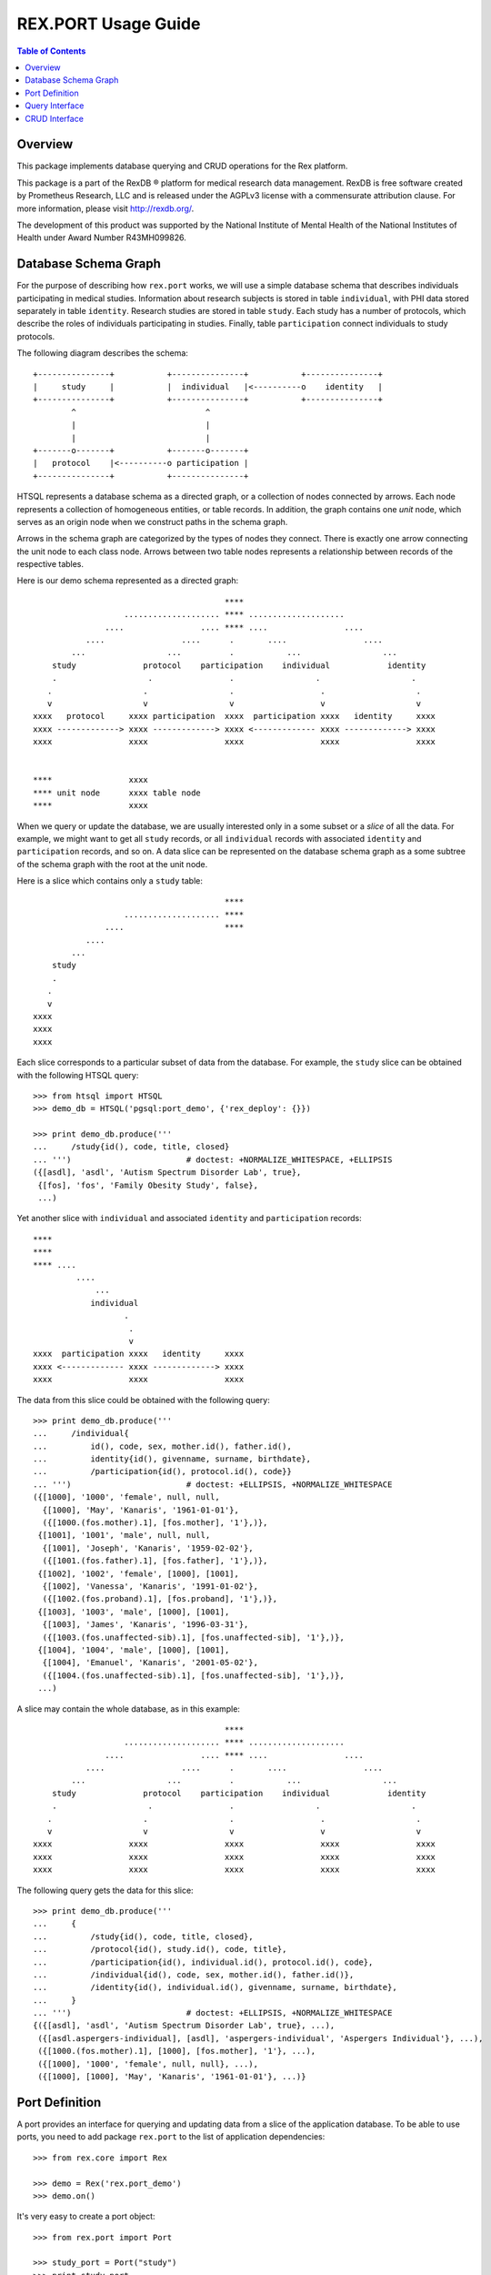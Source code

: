 ************************
  REX.PORT Usage Guide
************************

.. contents:: Table of Contents
.. role:: mod(literal)
.. role:: class(literal)
.. role:: func(literal)


Overview
========

This package implements database querying and CRUD operations for the Rex
platform.

This package is a part of the RexDB |R| platform for medical research data
management.  RexDB is free software created by Prometheus Research, LLC and is
released under the AGPLv3 license with a commensurate attribution clause.  For
more information, please visit http://rexdb.org/.

The development of this product was supported by the National Institute of
Mental Health of the National Institutes of Health under Award Number
R43MH099826.

.. |R| unicode:: 0xAE .. registered trademark sign


Database Schema Graph
=====================

For the purpose of describing how ``rex.port`` works, we will use a simple
database schema that describes individuals participating in medical studies.
Information about research subjects is stored in table ``individual``, with PHI
data stored separately in table ``identity``.  Research studies are stored in
table ``study``.  Each study has a number of protocols, which describe the
roles of individuals participating in studies.  Finally, table
``participation`` connect individuals to study protocols.

The following diagram describes the schema::

    +---------------+           +---------------+           +---------------+
    |     study     |           |  individual   |<----------o    identity   |
    +---------------+           +---------------+           +---------------+
            ^                           ^
            |                           |
            |                           |
    +-------o-------+           +-------o-------+
    |   protocol    |<----------o participation |
    +---------------+           +---------------+

HTSQL represents a database schema as a directed graph, or a collection of nodes
connected by arrows.  Each node represents a collection of homogeneous entities,
or table records.  In addition, the graph contains one *unit* node, which serves
as an origin node when we construct paths in the schema graph.

Arrows in the schema graph are categorized by the types of nodes they connect.
There is exactly one arrow connecting the unit node to each class node.  Arrows
between two table nodes represents a relationship between records of the respective
tables.

Here is our demo schema represented as a directed graph::

                                            ****
                       .................... **** ....................
                   ....                .... **** ....                ....
               ....                ....      .       ....                ....
            ...                 ...          .           ...                 ...
        study              protocol    participation    individual            identity
        .                   .                .                 .                   .
       .                   .                 .                  .                   .
       v                   v                 v                  v                   v
    xxxx   protocol     xxxx participation  xxxx  participation xxxx   identity     xxxx
    xxxx -------------> xxxx -------------> xxxx <------------- xxxx -------------> xxxx
    xxxx                xxxx                xxxx                xxxx                xxxx


    ****                xxxx
    **** unit node      xxxx table node
    ****                xxxx

When we query or update the database, we are usually interested only in a some subset
or a *slice* of all the data.  For example, we might want to get all ``study`` records,
or all ``individual`` records with associated ``identity`` and ``participation`` records,
and so on.  A data slice can be represented on the database schema graph as a some subtree
of the schema graph with the root at the unit node.

Here is a slice which contains only a ``study`` table::

                                            ****
                       .................... ****
                   ....                     ****
               ....
            ...
        study
        .
       .
       v
    xxxx
    xxxx
    xxxx

Each slice corresponds to a particular subset of data from the database.  For example,
the ``study`` slice can be obtained with the following HTSQL query::

    >>> from htsql import HTSQL
    >>> demo_db = HTSQL('pgsql:port_demo', {'rex_deploy': {}})

    >>> print demo_db.produce('''
    ...     /study{id(), code, title, closed}
    ... ''')                        # doctest: +NORMALIZE_WHITESPACE, +ELLIPSIS
    ({[asdl], 'asdl', 'Autism Spectrum Disorder Lab', true},
     {[fos], 'fos', 'Family Obesity Study', false},
     ...)

Yet another slice with ``individual`` and associated ``identity`` and
``participation`` records::

    ****
    ****
    **** ....
             ....
                 ...
                individual
                       .
                        .
                        v
    xxxx  participation xxxx   identity     xxxx
    xxxx <------------- xxxx -------------> xxxx
    xxxx                xxxx                xxxx

The data from this slice could be obtained with the following query::

    >>> print demo_db.produce('''
    ...     /individual{
    ...         id(), code, sex, mother.id(), father.id(),
    ...         identity{id(), givenname, surname, birthdate},
    ...         /participation{id(), protocol.id(), code}}
    ... ''')                        # doctest: +ELLIPSIS, +NORMALIZE_WHITESPACE
    ({[1000], '1000', 'female', null, null,
      {[1000], 'May', 'Kanaris', '1961-01-01'},
      ({[1000.(fos.mother).1], [fos.mother], '1'},)},
     {[1001], '1001', 'male', null, null,
      {[1001], 'Joseph', 'Kanaris', '1959-02-02'},
      ({[1001.(fos.father).1], [fos.father], '1'},)},
     {[1002], '1002', 'female', [1000], [1001],
      {[1002], 'Vanessa', 'Kanaris', '1991-01-02'},
      ({[1002.(fos.proband).1], [fos.proband], '1'},)},
     {[1003], '1003', 'male', [1000], [1001],
      {[1003], 'James', 'Kanaris', '1996-03-31'},
      ({[1003.(fos.unaffected-sib).1], [fos.unaffected-sib], '1'},)},
     {[1004], '1004', 'male', [1000], [1001],
      {[1004], 'Emanuel', 'Kanaris', '2001-05-02'},
      ({[1004.(fos.unaffected-sib).1], [fos.unaffected-sib], '1'},)},
     ...)


A slice may contain the whole database, as in this example::

                                            ****
                       .................... **** ....................
                   ....                .... **** ....                ....
               ....                ....      .       ....                ....
            ...                 ...          .           ...                 ...
        study              protocol    participation    individual            identity
        .                   .                .                 .                   .
       .                   .                 .                  .                   .
       v                   v                 v                  v                   v
    xxxx                xxxx                xxxx                xxxx                xxxx
    xxxx                xxxx                xxxx                xxxx                xxxx
    xxxx                xxxx                xxxx                xxxx                xxxx

The following query gets the data for this slice::

    >>> print demo_db.produce('''
    ...     {
    ...         /study{id(), code, title, closed},
    ...         /protocol{id(), study.id(), code, title},
    ...         /participation{id(), individual.id(), protocol.id(), code},
    ...         /individual{id(), code, sex, mother.id(), father.id()},
    ...         /identity{id(), individual.id(), givenname, surname, birthdate},
    ...     }
    ... ''')                        # doctest: +ELLIPSIS, +NORMALIZE_WHITESPACE
    {({[asdl], 'asdl', 'Autism Spectrum Disorder Lab', true}, ...),
     ({[asdl.aspergers-individual], [asdl], 'aspergers-individual', 'Aspergers Individual'}, ...),
     ({[1000.(fos.mother).1], [1000], [fos.mother], '1'}, ...),
     ({[1000], '1000', 'female', null, null}, ...),
     ({[1000], [1000], 'May', 'Kanaris', '1961-01-01'}, ...)}


Port Definition
===============

A port provides an interface for querying and updating data from a slice of
the application database.  To be able to use ports, you need to add package
:mod:`rex.port` to the list of application dependencies::

    >>> from rex.core import Rex

    >>> demo = Rex('rex.port_demo')
    >>> demo.on()

It's very easy to create a port object::

    >>> from rex.port import Port

    >>> study_port = Port("study")
    >>> print study_port
    entity: study
    select: [code, title, closed]

Now you can use the port object to query data from the database.
For example::

    >>> product = study_port.produce()
    >>> print product               # doctest: +NORMALIZE_WHITESPACE, +ELLIPSIS
    {({[asdl], 'asdl', 'Autism Spectrum Disorder Lab', true},
      {[fos], 'fos', 'Family Obesity Study', false},
      ...)}

Port can also generate response to an HTTP request::

    >>> from webob import Request

    >>> req = Request.blank('/', accept='application/json')
    >>> print study_port(req)       # doctest: +ELLIPSIS
    200 OK
    ...
    {
      "study": [
        {
          "id": "asdl",
          "code": "asdl",
          "title": "Autism Spectrum Disorder Lab",
          "closed": true
        },
        {
          "id": "fos",
          "code": "fos",
          "title": "Family Obesity Study",
          "closed": false
        },
        ...
      ]
    }
    <BLANKLINE>


To define a more complicated structure, one can use a YAML format.
For example, to create a port from ``individual`` with associated
``identity`` and ``participation``, write::

    >>> individual_port = Port("""
    ... - entity: individual
    ...   with:
    ...   - entity: identity
    ...   - entity: participation
    ... """)
    >>> print individual_port
    entity: individual
    select: [code, sex, mother, father]
    with:
    - entity: identity
      select: [givenname, surname, birthdate]
    - entity: participation
      select: [code, protocol]

    >>> print individual_port.produce()         # doctest: +NORMALIZE_WHITESPACE, +ELLIPSIS
    {({[1000], '1000', 'female', null, null,
       {[1000], 'May', 'Kanaris', '1961-01-01'},
       ({[1000.(fos.mother).1], '1', [fos.mother]},)},
    ...)}

``rex.port`` allows you to define a port in multiple ways.  For example,
all of the following expressions define the same port::

    >>> print Port("""
    ... - individual
    ... - individual.identity
    ... - individual.participation
    ... """)
    entity: individual
    select: [code, sex, mother, father]
    with:
    - entity: identity
      select: [givenname, surname, birthdate]
    - entity: participation
      select: [code, protocol]

    >>> print Port(["individual",
    ...             "individual.identity",
    ...             "individual.participation"])
    entity: individual
    select: [code, sex, mother, father]
    with:
    - entity: identity
      select: [givenname, surname, birthdate]
    - entity: participation
      select: [code, protocol]

    >>> print Port("""
    ... - entity: individual
    ... - entity: identity
    ...   at: individual
    ... - entity: participation
    ...   at: individual
    ... """)
    entity: individual
    select: [code, sex, mother, father]
    with:
    - entity: identity
      select: [givenname, surname, birthdate]
    - entity: participation
      select: [code, protocol]

Sometimes you may want to extract only a subset of all records in the table.
For this purpose, use attribute ``mask`` when you define the entity.

For example, to limit the list of ``individual`` to ``proband`` from the
``fos`` study, you can define a port as follows::

    >>> proband_port = Port("""
    ... - entity: individual
    ...   mask: exists(participation.protocol[fos.proband])
    ... """)
    >>> print proband_port
    entity: individual
    mask: exists(participation.protocol[fos.proband])
    select: [code, sex, mother, father]


Query Interface
===============

You can query a port and produce an HTSQL ``Product`` object::

    >>> product = study_port.produce()
    >>> product             # doctest: +ELLIPSIS
    <Product {({[asdl], 'asdl', 'Autism Spectrum Disorder Lab', true}, ...)}>
    >>> product.meta
    <Profile record(list(record(identity(text), text, text, boolean)))>
    >>> product.data        # doctest: +ELLIPSIS
    Record(study=[study(id=ID(u'asdl'), code=u'asdl', title=u'Autism Spectrum Disorder Lab', closed=True), ...])

A port object can also respond to HTTP queries::

    >>> req = Request.blank('/', accept='application/json')
    >>> print study_port(req)       # doctest: +ELLIPSIS
    200 OK
    ...
    {
      "study": [
        {
          "id": "asdl",
          "code": "asdl",
          "title": "Autism Spectrum Disorder Lab",
          "closed": true
        },
        {
          "id": "fos",
          "code": "fos",
          "title": "Family Obesity Study",
          "closed": false
        },
        ...
      ]
    }
    <BLANKLINE>

Sometimes you may wish to get a subset of all the records.  You can do it by
adding a filter to the query.  For example, to get the first 5 ``individual``
records from ``individual_port``, write::

    >>> print individual_port.produce("individual:top=5")   # doctest: +NORMALIZE_WHITESPACE, +ELLIPSIS
    {({[1000], '1000', 'female', null, null,
       {[1000], 'May', 'Kanaris', '1961-01-01'},
       ({[1000.(fos.mother).1], '1', [fos.mother]},)},
      ...
      {[1004], '1004', 'male', [1000], [1001],
       {[1004], 'Emanuel', 'Kanaris', '2001-05-02'},
       ({[1004.(fos.unaffected-sib).1], '1', [fos.unaffected-sib]},)})}

To skip the first 10 records and then get the next 5, you need
to add a filter ``skip``::

    >>> print individual_port.produce("individual:top=5&individual:skip=10")    # doctest: +NORMALIZE_WHITESPACE, +ELLIPSIS
    {({[1010], '1010', 'male', null, null,
       {[1010], 'John', 'Porreca', '1975-02-02'},
       ({[1010.(fos.father).1], '1', [fos.father]},)},
      ...
      {[1014], '1014', 'male', [1012], [1013],
       {[1014], 'Michael', 'Secundo', '1991-01-02'},
       ({[1014.(fos.unaffected-sib).1], '1', [fos.unaffected-sib]},)})}

To select a specific individual, use the following filter::

    >>> print individual_port.produce("individual=1050")    # doctest: +ELLIPSIS
    {({[1050], '1050', 'male', null, null, ...},)}


CRUD Interface
==============

A port could also be used to modify data in the database.  To change the
content of the port, you need to submit two data slices: *old* and *new*.
:mod:`rex.port` will find the *old* slice in the database and replace it with
the content of the *new* slice.

For example, the following query sets the ``closed`` flag on the ``[fos]`` study::

    >>> study_port.replace(
    ...     {'study': {
    ...         'id': 'fos',
    ...         'code': 'fos',
    ...         'title': 'Family Obesity Study',
    ...         'closed': False } },
    ...     {'study': {
    ...         'id': 'fos',
    ...         'closed': True } })
    <Product {({[fos], 'fos', 'Family Obesity Study', true},)}>

In this query, we tell :mod:`rex.port` to find record ``study[fos]``, verify
that the values of the record fields ``code``, ``title`` and ``closed`` match
the values given in the query, and then change the value of field ``closed`` to
``True``.  The query returns the updated ``study`` record.

One can also submit a CRUD query as an HTTP POST request.  The request should
contain two POST parameters: ``old`` and ``new``::

    >>> req = Request.blank('/', content_type='multipart/form-data; boundary=boundary', accept='x-htsql/json',
    ...     POST={
    ...         'old': '''{"study": {"id": "fos", "code": "fos", "title": "Family Obesity Study", "closed": true}}''',
    ...         'new': '''{"study": {"id": "fos", "code": "fos", "title": "Family Obesity Study", "closed": false}}''',
    ...     })
    >>> print study_port(req)       # doctest: +ELLIPSIS, +NORMALIZE_WHITESPACE
    200 OK
    ...
    {
      "study": [
        {
          "id": "fos",
          "code": "fos",
          "title": "Family Obesity Study",
          "closed": false
        }
      ]
    }

:mod:`rex.port` uses the ``id`` field to match the records in the *old* and
*new* slices.  The *old* slice may contain fields other than ``id``, in which
case, the supplied field values are compared with the actual data in the
database.  If there is any discrepancy, an error is reported.

The output of the query contains the data from the changed records.

To add a new record to the database, include it to the *new* slice without the
``id`` field.  The port will insert it into the database and return it in the
output::

    >>> study_port.replace(
    ...     None,
    ...     {'study': {
    ...         'code': 'sds',
    ...         'title': 'Sleep Disorder Study',
    ...         'closed': False}})
    <Product {({[sds], 'sds', 'Sleep Disorder Study', false},)}>

To delete a record, add it to the *old* slice, but omit it from the *new*
slice::

    >>> study_port.replace(
    ...     {'study': {'id': 'sds'}},
    ...     None)
    <Product {()}>

Since these operations are so common, :mod:`rex.port` provides shortcut methods
for inserting, updating and deleting records::

    >>> study_port.insert([
    ...     {'code': 'sds', 'title': 'Sleep Disorder Study', 'closed': False}])
    <Product {({[sds], 'sds', 'Sleep Disorder Study', false},)}>

    >>> study_port.update([
    ...     {'id': 'sds', 'closed': True}])
    <Product {({[sds], 'sds', 'Sleep Disorder Study', true},)}>

    >>> study_port.delete([
    ...     {'id': 'sds'}])
    <Product {()}>

When you add multiple records in one query, you often need to connect newly
created records.  Since the ``id`` field of the new record is not known,
:mod:`rex.port` allows you to specify link values in `JSON Pointer`_ format.

In the following example, we add a family of individuals.  Notice how records
of the children are linked to the parental records::

    >>> individual_port.insert(
    ...     {'individual': [{'code': '2000', 'sex': 'male'},
    ...                     {'code': '2001', 'sex': 'female'},
    ...                     {'code': '2002', 'sex': 'male', 'mother': '#/individual/1', 'father': '#/individual/0'},
    ...                     {'code': '2003', 'sex': 'female', 'mother': '#/individual/1', 'father': '#/individual/0'}]})
    ...     # doctest: +NORMALIZE_WHITESPACE
    <Product {({[2000], '2000', 'male', null, null, null, ()},
              {[2001], '2001', 'female', null, null, null, ()},
              {[2002], '2002', 'male', [2001], [2000], null, ()},
              {[2003], '2003', 'female', [2001], [2000], null, ()})}>

CRUD operations are not limited to top-level tables; you can insert a slice
that includes a set of records with subrecords.  For example::

    >>> individual_port.insert(
    ...     {'individual': [
    ...         {'code': '3000', 'sex': 'male',
    ...          'identity': {'givenname': 'Nikolaus', 'surname': 'Harald', 'birthdate': '1951-12-04'},
    ...          'participation': {'protocol': 'fos.father', 'code': '1'}},
    ...         {'code': '3001', 'sex': 'female',
    ...          'identity': {'givenname': 'Nora', 'surname': 'Karin', 'birthdate': '1954-05-15'},
    ...          'participation': {'protocol': 'fos.mother', 'code': '1'}},
    ...         {'code': '3002', 'sex': 'female', 'father': '#/individual/0', 'mother': '#/individual/1',
    ...          'identity': {'givenname': 'Janne', 'surname': 'Harald', 'birthdate': '1976-07-25'},
    ...          'participation': {'protocol': 'fos.proband', 'code': '1'}},
    ...         {'code': '3003', 'sex': 'male', 'father': '#/individual/0', 'mother': '#/individual/1',
    ...          'identity': {'givenname': 'Vincent', 'surname': 'Harald', 'birthdate': '1979-03-13'},
    ...          'participation': {'protocol': 'fos.unaffected-sib', 'code': '1'}}]})
    ...     # doctest: +NORMALIZE_WHITESPACE
    <Product {({[3000], '3000', 'male', null, null,
                {[3000], 'Nikolaus', 'Harald', '1951-12-04'},
                ({[3000.(fos.father).1], '1', [fos.father]},)},
               {[3001], '3001', 'female', null, null,
                {[3001], 'Nora', 'Karin', '1954-05-15'},
                ({[3001.(fos.mother).1], '1', [fos.mother]},)},
               {[3002], '3002', 'female', [3001], [3000],
                {[3002], 'Janne', 'Harald', '1976-07-25'},
                ({[3002.(fos.proband).1], '1', [fos.proband]},)},
               {[3003], '3003', 'male', [3001], [3000],
                {[3003], 'Vincent', 'Harald', '1979-03-13'},
                ({[3003.(fos.unaffected-sib).1], '1', [fos.unaffected-sib]},)})}>

    >>> individual_port.delete([{'id': '2000'}, {'id': '2001'}, {'id': '2002'}, {'id': '2003'},
    ...                         {'id': '3000'}, {'id': '3001'}, {'id': '3002'}, {'id': '3003'}])
    <Product {()}>


.. _JSON Pointer: http://tools.ietf.org/html/draft-ietf-appsawg-json-pointer-09


